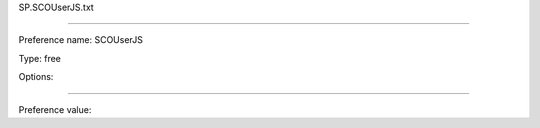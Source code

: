 SP.SCOUserJS.txt

----------

Preference name: SCOUserJS

Type: free

Options: 

----------

Preference value: 





























